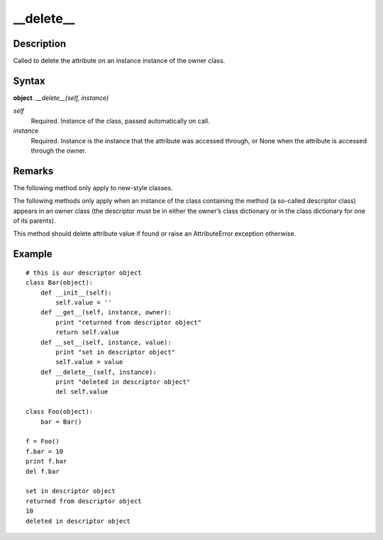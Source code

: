 ====
__delete__
====

Description
====
Called to delete the attribute on an instance instance of the owner class.

Syntax
====
**object**. *__delete__(self, instance)*

*self*
    Required. Instance of the class, passed automatically on call.
*instance*
    Required. Instance is the instance that the attribute was accessed through, or None when the attribute is accessed through the owner.

Remarks
====
The following method only apply to new-style classes.

The following methods only apply when an instance of the class containing the method (a so-called descriptor class) appears in an owner class (the descriptor must be in either the owner’s class dictionary or in the class dictionary for one of its parents).

This method should delete attribute value if found or raise an AttributeError exception otherwise.

Example
====
::

    # this is our descriptor object
    class Bar(object):
        def __init__(self):
            self.value = ''
        def __get__(self, instance, owner):
            print "returned from descriptor object"
            return self.value
        def __set__(self, instance, value):
            print "set in descriptor object"
            self.value = value
        def __delete__(self, instance):
            print "deleted in descriptor object"
            del self.value
    
    class Foo(object):
        bar = Bar()

    f = Foo()
    f.bar = 10
    print f.bar
    del f.bar

    set in descriptor object
    returned from descriptor object
    10
    deleted in descriptor object
